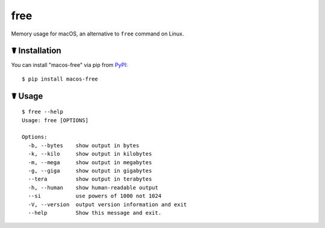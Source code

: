 free
====

.. image:: https://img.shields.io/pypi/l/macos-free.svg
    :target: https://pypi.python.org/pypi/macos-free

.. image:: https://img.shields.io/pypi/v/macos-free.svg
    :target: https://pypi.python.org/pypi/macos-free

.. image:: https://img.shields.io/pypi/pyversions/macos-free.svg
    :target: https://pypi.python.org/pypi/macos-free

.. image:: https://travis-ci.org/cls1991/free.svg?branch=master
    :target: https://travis-ci.org/cls1991/free

Memory usage for macOS,  an alternative to ``free`` command on Linux.

☤ Installation
--------------

You can install "macos-free" via pip from `PyPI <https://pypi.python.org/pypi/macos-free>`_:

::

    $ pip install macos-free
	
☤ Usage
-------

::

    $ free --help
    Usage: free [OPTIONS]

    Options:
      -b, --bytes    show output in bytes
      -k, --kilo     show output in kilobytes
      -m, --mega     show output in megabytes
      -g, --giga     show output in gigabytes
      --tera         show output in terabytes
      -h, --human    show human-readable output
      --si           use powers of 1000 not 1024
      -V, --version  output version information and exit
      --help         Show this message and exit.

